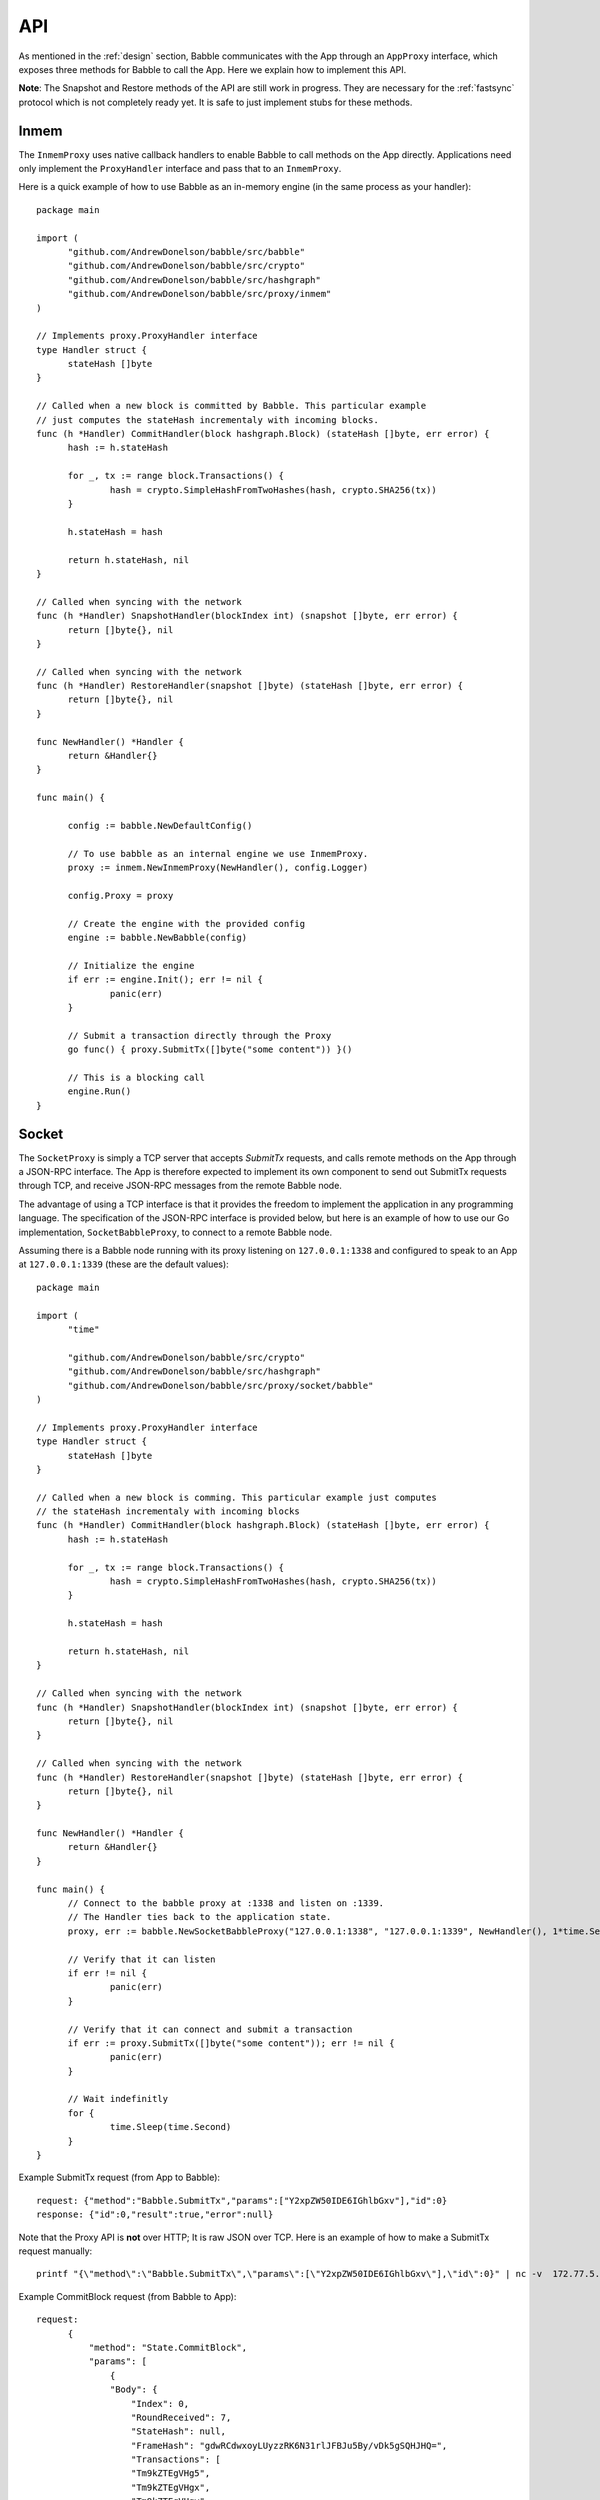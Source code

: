 .. _api:

API
===

As mentioned in the :ref:`design` section, Babble communicates with the App 
through an ``AppProxy`` interface, which exposes three methods for Babble to 
call the App. Here we explain how to implement this API. 

**Note**: 
The Snapshot and Restore methods of the API are still work in progress. They are 
necessary for the :ref:`fastsync` protocol which is not completely ready yet. It 
is safe to just implement stubs for these methods.

Inmem
-----

The ``InmemProxy`` uses native callback handlers to enable Babble to call 
methods on the App directly. Applications need only implement the 
``ProxyHandler`` interface and pass that to an ``InmemProxy``.

Here is a quick example of how to use Babble as an in-memory engine (in the same 
process as your handler):

::

  package main
  
  import (
  	"github.com/AndrewDonelson/babble/src/babble"
  	"github.com/AndrewDonelson/babble/src/crypto"
  	"github.com/AndrewDonelson/babble/src/hashgraph"
  	"github.com/AndrewDonelson/babble/src/proxy/inmem"
  )
  
  // Implements proxy.ProxyHandler interface
  type Handler struct {
  	stateHash []byte
  }
  
  // Called when a new block is committed by Babble. This particular example 
  // just computes the stateHash incrementaly with incoming blocks.
  func (h *Handler) CommitHandler(block hashgraph.Block) (stateHash []byte, err error) {
  	hash := h.stateHash
  
  	for _, tx := range block.Transactions() {
  		hash = crypto.SimpleHashFromTwoHashes(hash, crypto.SHA256(tx))
  	}
  
  	h.stateHash = hash
  
  	return h.stateHash, nil
  }
  
  // Called when syncing with the network
  func (h *Handler) SnapshotHandler(blockIndex int) (snapshot []byte, err error) {
  	return []byte{}, nil
  }
  
  // Called when syncing with the network
  func (h *Handler) RestoreHandler(snapshot []byte) (stateHash []byte, err error) {
  	return []byte{}, nil
  }
  
  func NewHandler() *Handler {
  	return &Handler{}
  }
  
  func main() {
  	
  	config := babble.NewDefaultConfig()
  
  	// To use babble as an internal engine we use InmemProxy.
  	proxy := inmem.NewInmemProxy(NewHandler(), config.Logger)
  
  	config.Proxy = proxy
  
  	// Create the engine with the provided config
  	engine := babble.NewBabble(config)
  
  	// Initialize the engine
  	if err := engine.Init(); err != nil {
  		panic(err)
  	}
  
  	// Submit a transaction directly through the Proxy
  	go func() { proxy.SubmitTx([]byte("some content")) }()
  
  	// This is a blocking call
  	engine.Run()
  }

Socket
------

The ``SocketProxy`` is simply a TCP server that accepts `SubmitTx` requests, and 
calls remote methods on the App through a JSON-RPC interface. The App is 
therefore expected to implement its own component to send out SubmitTx 
requests through TCP, and receive JSON-RPC messages from the remote Babble node.

The advantage of using a TCP interface is that it provides the freedom to 
implement the application in any programming language. The specification of the
JSON-RPC interface is provided below, but here is an example of how to use our 
Go implementation, ``SocketBabbleProxy``, to connect to a remote Babble node.

Assuming there is a Babble node running with its proxy listening on 
``127.0.0.1:1338`` and configured to speak to an App at ``127.0.0.1:1339`` 
(these are the default values):

:: 

  package main
  
  import (
  	"time"
  
  	"github.com/AndrewDonelson/babble/src/crypto"
  	"github.com/AndrewDonelson/babble/src/hashgraph"
  	"github.com/AndrewDonelson/babble/src/proxy/socket/babble"
  )
  
  // Implements proxy.ProxyHandler interface
  type Handler struct {
  	stateHash []byte
  }
  
  // Called when a new block is comming. This particular example just computes 
  // the stateHash incrementaly with incoming blocks
  func (h *Handler) CommitHandler(block hashgraph.Block) (stateHash []byte, err error) {
  	hash := h.stateHash
  
  	for _, tx := range block.Transactions() {
  		hash = crypto.SimpleHashFromTwoHashes(hash, crypto.SHA256(tx))
  	}
  
  	h.stateHash = hash
  
  	return h.stateHash, nil
  }
  
  // Called when syncing with the network
  func (h *Handler) SnapshotHandler(blockIndex int) (snapshot []byte, err error) {
  	return []byte{}, nil
  }
  
  // Called when syncing with the network
  func (h *Handler) RestoreHandler(snapshot []byte) (stateHash []byte, err error) {
  	return []byte{}, nil
  }
  
  func NewHandler() *Handler {
  	return &Handler{}
  }
  
  func main() {
  	// Connect to the babble proxy at :1338 and listen on :1339.
  	// The Handler ties back to the application state.
  	proxy, err := babble.NewSocketBabbleProxy("127.0.0.1:1338", "127.0.0.1:1339", NewHandler(), 1*time.Second, nil)
  
  	// Verify that it can listen
  	if err != nil {
  		panic(err)
  	}
  
  	// Verify that it can connect and submit a transaction
  	if err := proxy.SubmitTx([]byte("some content")); err != nil {
  		panic(err)
  	}
  
  	// Wait indefinitly
  	for {
  		time.Sleep(time.Second)
  	}
  }

Example SubmitTx request (from App to Babble):

::

  request: {"method":"Babble.SubmitTx","params":["Y2xpZW50IDE6IGhlbGxv"],"id":0}
  response: {"id":0,"result":true,"error":null}


Note that the Proxy API is **not** over HTTP; It is raw JSON over TCP. Here is 
an example of how to make a SubmitTx request manually:  

::

  printf "{\"method\":\"Babble.SubmitTx\",\"params\":[\"Y2xpZW50IDE6IGhlbGxv\"],\"id\":0}" | nc -v  172.77.5.1 1338


Example CommitBlock request (from Babble to App):

::
    
  request:
        {
            "method": "State.CommitBlock",
            "params": [
                {
                "Body": {
                    "Index": 0,
                    "RoundReceived": 7,
                    "StateHash": null,
                    "FrameHash": "gdwRCdwxoyLUyzzRK6N31rlJFBJu5By/vDk5gSQHJHQ=",
                    "Transactions": [
                    "Tm9kZTEgVHg5",
                    "Tm9kZTEgVHgx",
                    "Tm9kZTEgVHgy",
                    "Tm9kZTEgVHgz",
                    "Tm9kZTEgVHg0",
                    "Tm9kZTEgVHg1",
                    "Tm9kZTEgVHg2",
                    "Tm9kZTEgVHg3",
                    "Tm9kZTEgVHg4",
                    "Tm9kZTEgVHgxMA=="
                    ]
                },
                "Signatures": {}
                }
            ],
            "id": 0
        }  
  
  response: {"id":0,"result":{"Hash":"6SKQataObI6oSY5n6mvf1swZR3T4Tek+C8yJmGijF00="},"error":null}

The content of the request's "params" is the JSON representation of a Block 
with a RoundReceived of 7 and 10 transactions. The transactions themselves are 
base64 string encodings.

The response's Hash value is the base64 representation of the application's 
State-hash resulting from processing the block's transaction sequentially.